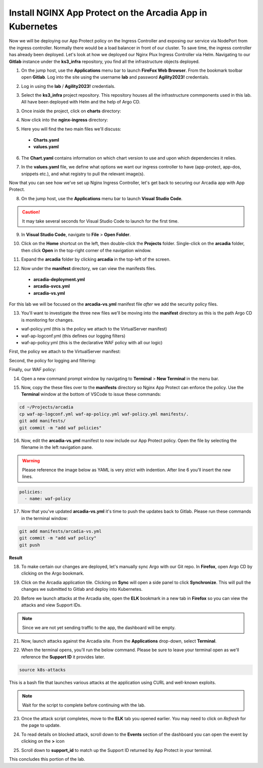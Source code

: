 Install NGINX App Protect on the Arcadia App in Kubernetes
==========================================================

.. image:: images/kubnic.PNG
   :align: center

Now we will be deploying our App Protect policy on the Ingress Controller and exposing our service via NodePort from the ingress controller. Normally there would be a load balancer in front of our cluster. To save time, the ingress controller has already been deployed. Let's look at how we deployed our Nginx Plux Ingress Controller via Helm.
Navigating to our **Gitlab** instance under the **ks3_infra** repository, you find all the infrastructure objects deployed. 

1. On the jump host, use the **Applications** menu bar to launch **FireFox Web Browser**. From the bookmark toolbar open **Gitlab**. Log into the site using the username **lab** and  password **Agility2023!** credentials.

.. image:: images/gitlab_login.png 

2. Log in using the **lab** / **Agility2023!** credentials.

.. image:: images/gitlab_login_filled.png

3. Select the **ks3_infra** project repository. This repository houses all the infrastructure commponents used in this lab. All have been deployed with Helm and the help of Argo CD.

.. image:: images/gitlab_project.png 

3. Once inside the project, click on **charts** directory:

.. image:: images/k3s_infra.png 

4. Now click into the **nginx-ingress** directory:

.. image:: images/nginx_ingress_directory.png

5. Here you will find the two main files we'll discuss:

 - **Charts.yaml**
 - **values.yaml**
  
.. image:: images/k3s_infra_ls.png 

6. The **Chart.yaml** contains information on which chart version to use and upon which dependencies it relies.

.. image:: images/nic_Chart.png 

7. In the **values.yaml** file, we define what options we want our ingress controller to have (app-protect, app-dos, snippets etc.), and what registry to pull the relevant image(s).

.. image:: images/nic_values.png

Now that you can see how we've set up Nginx Ingress Controller, let's get back to securing our Arcadia app with App Protect.

8. On the jump host, use the **Applications** menu bar to launch **Visual Studio Code**.

.. caution:: It may take several seconds for Visual Studio Code to launch for the first time.

9. In **Visual Studio Code**, navigate to **File** > **Open Folder**. 

.. image:: images/VSCode_openFolder.png

10.  Click on the **Home** shortcut on the left, then double-click the **Projects** folder. Single-click on the **arcadia** folder, then click **Open** in the top-right corner of the navigation window.

.. image:: images/VSCode_selectArcadia.png

11. Expand the **arcadia** folder by clicking **arcadia** in the top-left of the screen. 

.. image:: images/arcadia_folder_expand.png

12.  Now under the **manifest** directory, we can view the manifests files.

   - **arcadia-deployment.yml**
   - **arcadia-svcs.yml**
   - **arcadia-vs.yml** 

For this lab we will be focused on the **arcadia-vs.yml** manifest file *after* we add the security policy files.

.. image:: images/arcadia-vs.png

13. You'll want to investigate the three new files we'll be moving into the **manifest** directory as this is the path Argo CD is monitoring for changes.

- waf-policy.yml (this is the policy we attach to the VirtualServer manifest)
- waf-ap-logconf.yml (this defines our logging filters)
- waf-ap-policy.yml (this is the declarative WAF policy with all our logic)

First, the policy we attach to the VirtualServer manifest:

.. code-block:: yaml
   :caption: waf-policy.yml 
   :emphasize-lines: 13

    ---
    apiVersion: k8s.nginx.org/v1
    kind: Policy
    metadata:
      name: waf-policy
    spec:
      waf:
        enable: true
        apPolicy: "arcadia/dataguard-blocking"
        securityLog:
          enable: true
          apLogConf: "arcadia/logconf"
          logDest: "syslog:server=logstash-logstash.default.svc.cluster.local:5144"

Second, the policy for logging and filtering:

.. code-block:: yaml
   :caption: waf-ap-logconf.yml 

   ---
   apiVersion: appprotect.f5.com/v1beta1
   kind: APLogConf
   metadata:
     name: logconf
   spec:
     content:
       format: default
       max_message_size: 64k
       max_request_size: any
     filter:
       request_type: blocked

Finally, our WAF policy:

.. code-block:: yaml 
   :caption: waf-ap-policy.yaml 
   
    ---
    apiVersion: appprotect.f5.com/v1beta1
    kind: APPolicy
    metadata:
      name: dataguard-blocking
    spec:
      policy:
        name: dataguard_blocking
        template:
          name: POLICY_TEMPLATE_NGINX_BASE
        applicationLanguage: utf-8
        enforcementMode: blocking
        blocking-settings:
          violations:
          - name: VIOL_DATA_GUARD
            alarm: true
            block: true
        data-guard:
          enabled: true
          maskData: true
          creditCardNumbers: true
          usSocialSecurityNumbers: true
          enforcementMode: ignore-urls-in-list

14. Open a new command prompt window by navigating to **Terminal** > **New Terminal** in the menu bar.

.. image:: images/new_terminal.png

15. Now, copy the these files over to the **manifests** directory so Nginx App Protect can enforce the policy. Use the **Terminal** window at the bottom of VSCode to issue these commands:

.. code-block:: bash 

  cd ~/Projects/arcadia
  cp waf-ap-logconf.yml waf-ap-policy.yml waf-policy.yml manifests/.
  git add manifests/
  git commit -m "add waf policies"

.. image:: images/terminal_commands.png

16. Now, edit the **arcadia-vs.yml** manifest to now include our App Protect policy. Open the file by selecting the filename in the left navigation pane.

.. image:: images/select_arcadia-vs_file.png

.. warning:: Please reference the image below as YAML is very strict with indention. After line 6 you'll insert the new lines.

.. code-block:: yaml

  policies:
    - name: waf-policy
    
.. image:: images/vs-policy.png

17. Now that you've updated **arcadia-vs.yml** it's time to push the updates back to Gitlab. Please run these commands in the terminal window:

.. code-block:: bash 

  git add manifests/arcadia-vs.yml
  git commit -m "add waf policy"
  git push 

**Result**

.. image:: images/waf_policy_git_push.png

18.   To make certain our changes are deployed, let's manually sync Argo with our Git repo. In **Firefox**, open Argo CD by clicking on the Argo bookmark.

.. image:: images/argo_bookmark.png

19.  Click on the Arcadia application tile. Clicking on **Sync** will open a side panel to click **Synchronize**. This will pull the changes we submitted to Gitlab and deploy into Kubernetes.

.. image:: images/sync-arcadia.png 

20. Before we launch attacks at the Arcadia site, open the **ELK** bookmark in a new tab in **Firefox** so you can view the attacks and view Support IDs. 

.. note:: Since we are not yet sending traffic to the app, the dashboard will be empty.

.. image:: images/elk.png 

21. Now, launch attacks against the Arcadia site. From the **Applications** drop-down, select **Terminal**. 

.. image:: images/applications_terminal.png 

22. When the terminal opens, you'll run the below command. Please be sure to leave your terminal open as we'll reference the **Support ID** it provides later.

.. code-block:: bash

  source k8s-attacks

This is a bash file that launches various attacks at the application using CURL and well-known exploits.

.. note:: Wait for the script to complete before continuing with the lab.

23. Once the attack script completes, move to the **ELK** tab you opened earlier. You may need to click on *Refresh* for the page to update.

.. image:: images/kibana.png 

24.  To read details on blocked attack, scroll down to the **Events** section of the dashboard you can open the event by clicking on the **>** icon

.. image:: images/kibana_events.png 

25. Scroll down to **support_id** to match up the Support ID returned by App Protect in your terminal.

.. image:: images/kibana_supportID.png

This concludes this portion of the lab. 